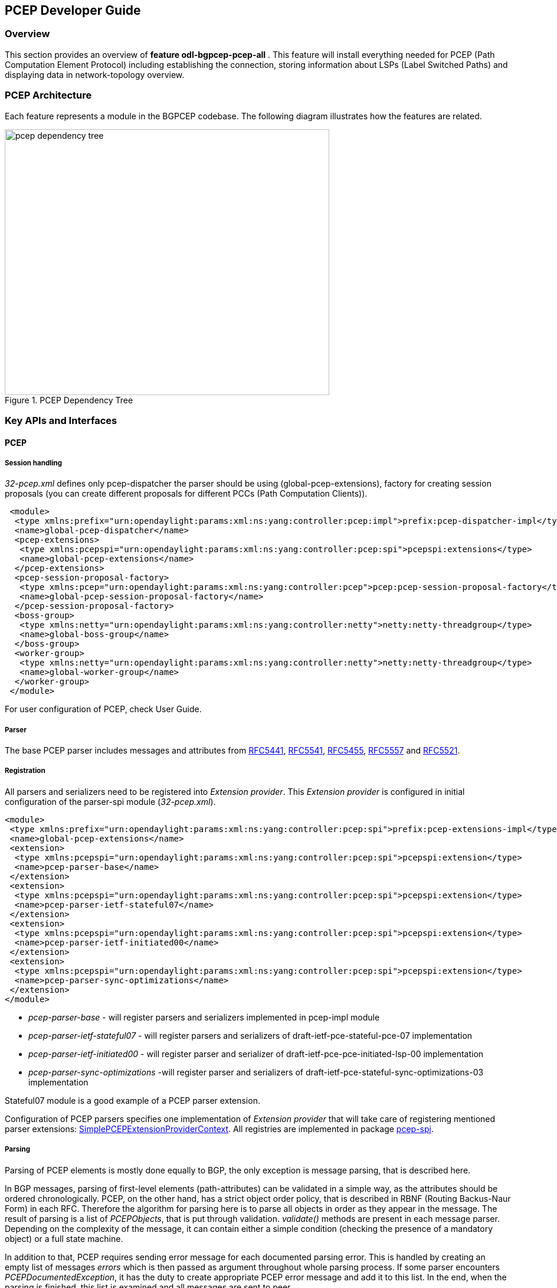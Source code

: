 == PCEP Developer Guide

=== Overview
This section provides an overview of *feature odl-bgpcep-pcep-all* . This
feature will install everything needed for PCEP (Path Computation Element
Protocol) including establishing the connection, storing information about LSPs
(Label Switched Paths) and displaying data in network-topology overview.

=== PCEP Architecture
Each feature represents a module in the BGPCEP codebase. The following diagram
illustrates how the features are related.

image::bgpcep/pcep-dependency-tree.png[height="450px",width="550px",title="PCEP Dependency Tree"]

=== Key APIs and Interfaces

==== PCEP

===== Session handling

_32-pcep.xml_ defines only pcep-dispatcher the parser should be
using (global-pcep-extensions), factory for creating session proposals
(you can create different proposals for different PCCs (Path Computation Clients)).

[source,xml]
----
 <module>
  <type xmlns:prefix="urn:opendaylight:params:xml:ns:yang:controller:pcep:impl">prefix:pcep-dispatcher-impl</type>
  <name>global-pcep-dispatcher</name>
  <pcep-extensions>
   <type xmlns:pcepspi="urn:opendaylight:params:xml:ns:yang:controller:pcep:spi">pcepspi:extensions</type>
   <name>global-pcep-extensions</name>
  </pcep-extensions>
  <pcep-session-proposal-factory>
   <type xmlns:pcep="urn:opendaylight:params:xml:ns:yang:controller:pcep">pcep:pcep-session-proposal-factory</type>
   <name>global-pcep-session-proposal-factory</name>
  </pcep-session-proposal-factory>
  <boss-group>
   <type xmlns:netty="urn:opendaylight:params:xml:ns:yang:controller:netty">netty:netty-threadgroup</type>
   <name>global-boss-group</name>
  </boss-group>
  <worker-group>
   <type xmlns:netty="urn:opendaylight:params:xml:ns:yang:controller:netty">netty:netty-threadgroup</type>
   <name>global-worker-group</name>
  </worker-group>
 </module>
----

For user configuration of PCEP, check User Guide.

===== Parser

The base PCEP parser includes messages and attributes from
http://tools.ietf.org/html/rfc5441[RFC5441],
http://tools.ietf.org/html/rfc5541[RFC5541],
http://tools.ietf.org/html/rfc5455[RFC5455],
http://tools.ietf.org/html/rfc5557[RFC5557] and
http://tools.ietf.org/html/rfc5521[RFC5521].

===== Registration

All parsers and serializers need to be registered
into _Extension provider_. This _Extension provider_ is configured in
initial configuration of the parser-spi module (_32-pcep.xml_).

[source,xml]
----
<module>
 <type xmlns:prefix="urn:opendaylight:params:xml:ns:yang:controller:pcep:spi">prefix:pcep-extensions-impl</type>
 <name>global-pcep-extensions</name>
 <extension>
  <type xmlns:pcepspi="urn:opendaylight:params:xml:ns:yang:controller:pcep:spi">pcepspi:extension</type>
  <name>pcep-parser-base</name>
 </extension>
 <extension>
  <type xmlns:pcepspi="urn:opendaylight:params:xml:ns:yang:controller:pcep:spi">pcepspi:extension</type>
  <name>pcep-parser-ietf-stateful07</name>
 </extension>
 <extension>
  <type xmlns:pcepspi="urn:opendaylight:params:xml:ns:yang:controller:pcep:spi">pcepspi:extension</type>
  <name>pcep-parser-ietf-initiated00</name>
 </extension>
 <extension>
  <type xmlns:pcepspi="urn:opendaylight:params:xml:ns:yang:controller:pcep:spi">pcepspi:extension</type>
  <name>pcep-parser-sync-optimizations</name>
 </extension>
</module>
----

* _pcep-parser-base_ - will register parsers and serializers
implemented in pcep-impl module

* _pcep-parser-ietf-stateful07_ - will register parsers and
serializers of draft-ietf-pce-stateful-pce-07 implementation

* _pcep-parser-ietf-initiated00_ - will register parser and
serializer of draft-ietf-pce-pce-initiated-lsp-00 implementation

* _pcep-parser-sync-optimizations_ -will register parser and
serializers of draft-ietf-pce-stateful-sync-optimizations-03 implementation

Stateful07 module is a good example of a PCEP parser extension.

Configuration of PCEP parsers specifies one implementation of _Extension
provider_ that will take care of registering mentioned parser
extensions:
https://git.opendaylight.org/gerrit/gitweb?p=bgpcep.git;a=blob;f=pcep/spi/src/main/java/org/opendaylight/protocol/pcep/spi/pojo/SimplePCEPExtensionProviderContext.java;hb=refs/for/stable/beryllium[SimplePCEPExtensionProviderContext].
All registries are implemented in package
https://git.opendaylight.org/gerrit/gitweb?p=bgpcep.git;a=tree;f=pcep/spi/src/main/java/org/opendaylight/protocol/pcep/spi/pojo;hb=refs/for/stable/beryllium[pcep-spi].

===== Parsing

Parsing of PCEP elements is mostly done equally to BGP,
the only exception is message parsing, that is described here.

In BGP messages, parsing of first-level elements (path-attributes)
can be validated in a simple way, as the attributes should be ordered
chronologically. PCEP, on the other hand, has a strict object order
policy, that is described in RBNF (Routing Backus-Naur Form) in each RFC.
Therefore the algorithm for parsing here is to parse all objects in order
as they appear in the message. The result of parsing is a list of _PCEPObjects_,
that is put through validation. _validate()_ methods are present in each
message parser. Depending on the complexity of the message, it can
contain either a simple condition (checking the presence of a mandatory
object) or a full state machine.

In addition to that, PCEP requires sending error message for each
documented parsing error. This is handled by creating an empty list of
messages _errors_ which is then passed as argument throughout whole
parsing process. If some parser encounters _PCEPDocumentedException_,
it has the duty to create appropriate PCEP error message and add it to
this list. In the end, when the parsing is finished, this list is
examined and all messages are sent to peer.

Better understanding provides this sequence diagram:

image::bgpcep/pcep-parsing.png[height="450px",width="550px",title="Parsing"]

==== PCEP IETF stateful

This section summarizes module pcep-ietf-stateful07. The term
_stateful_ refers to
http://tools.ietf.org/html/draft-ietf-pce-stateful-pce[draft-ietf-pce-stateful-pce]
and
http://tools.ietf.org/html/draft-ietf-pce-pce-initiated-lsp[draft-ietf-pce-pce-initiated-lsp]
in versions draft-ietf-pce-stateful-pce-07 with draft-ietf-pce-pce-initiated-lsp-00.

We will upgrade our implementation, when the stateful draft gets
promoted to RFC.

The stateful module is implemented as extensions to pcep-base-parser.
The stateful draft declared new elements as well as additional fields or
TLVs (type,length,value) to known objects. All new elements are defined in yang models, that
contain augmentations to elements defined in
https://git.opendaylight.org/gerrit/gitweb?p=bgpcep.git;a=blob;f=pcep/api/src/main/yang/pcep-types.yang;hb=refs/for/stable/beryllium[pcep-types.yang].
In the case of extending known elements, the _Parser_ class merely extends
the base class and overrides necessary methods as shown in following
diagram:

image::bgpcep/validation.png[height="450px",width="550px",title="Extending existing parsers"]

All parsers (including those for newly defined PCEP elements) have to be
registered via the _Activator_ class. This class is present in both modules.

In addition to parsers, the stateful module also introduces additional session
proposal. This proposal includes new fields defined in stateful drafts
for Open object.

==== PCEP segment routing (SR)

PCEP Segment Routing is an extension of base PCEP and
pcep-ietf-stateful-07 extension. The pcep-segment-routing module
implements
http://tools.ietf.org/html/draft-ietf-pce-segment-routing-01[draft-ietf-pce-segment-routing-01].

The extension brings new SR-ERO (Explicit Route Object) and SR-RRO (Reported Route Object)
subobject composed of SID (Segment Identifier) and/or NAI (Node or Adjacency Identifier).
The segment Routing path is carried in the ERO and RRO object, as a list of
SR-ERO/SR-RRO subobjects in an order specified by the user. The draft defines new TLV -
SR-PCE-CAPABILITY TLV, carried in PCEP Open object, used to negotiate Segment
Routing ability.

The yang models of subobject, SR-PCE-CAPABILITY TLV and appropriate
augmentations are defined in
https://git.opendaylight.org/gerrit/gitweb?p=bgpcep.git;a=blob;f=pcep/segment-routing/src/main/yang/odl-pcep-segment-routing.yang;hb=refs/for/stable/beryllium[odl-pcep-segment-routing.yang]. +
The pcep-segment-routing module includes parsers/serializers for new
subobject
(https://git.opendaylight.org/gerrit/gitweb?p=bgpcep.git;a=blob;f=pcep/segment-routing/src/main/java/org/opendaylight/protocol/pcep/segment/routing/SrEroSubobjectParser.java;hb=refs/for/stable/beryllium[SrEroSubobjectParser])
and TLV
(https://git.opendaylight.org/gerrit/gitweb?p=bgpcep.git;a=blob;f=pcep/segment-routing/src/main/java/org/opendaylight/protocol/pcep/segment/routing/SrPceCapabilityTlvParser.java;hb=refs/for/stable/beryllium[SrPceCapabilityTlvParser]).

The pcep-segment-routing module implements
http://tools.ietf.org/html/draft-ietf-pce-lsp-setup-type-01[draft-ietf-pce-lsp-setup-type-01],
too. The draft defines new TLV - Path Setup Type TLV, which value
indicate path setup signaling technique. The TLV may be included in
RP(Request Parameters)/SRP(Stateful PCE Request Parameters) object.
For the default RSVP-TE (Resource Reservation Protocol), the TLV is omitted.
For Segment Routing, PST = 1 is defined.

The Path Setup Type TLV is modeled with yang in module
https://git.opendaylight.org/gerrit/gitweb?p=bgpcep.git;a=blob;f=pcep/api/src/main/yang/pcep-types.yang;hb=refs/for/stable/beryllium[pcep-types.yang].
A parser/serializer is implemented in
https://git.opendaylight.org/gerrit/gitweb?p=bgpcep.git;a=blob;f=pcep/impl/src/main/java/org/opendaylight/protocol/pcep/impl/tlv/PathSetupTypeTlvParser.java;hb=refs/for/stable/beryllium[PathSetupTypeTlvParser]
and it is overriden in segment-routing module to provide the aditional
PST.

==== PCEP Synchronization Procedures Optimization

Optimizations of Label Switched Path State Synchronization Procedures for a Stateful PCE draft-ietf-pce-stateful-sync-optimizations-03 specifies following optimizations for state synchronization and the corresponding PCEP procedures and extensions:

* *State Synchronization Avoidance:* To skip state synchronization if the state has survived and not changed during session restart.

* *Incremental State Synchronization:* To do incremental (delta) state synchronization when possible.

* *PCE-triggered Initial Synchronization:* To let PCE control the timing of the initial state synchronization.
The capability can be applied to both full and incremental state synchronization.

* *PCE-triggered Re-synchronization:* To let PCE re-synchronize the state for sanity check.


==== PCEP Topology

PCEP data is displayed only through one URL that is accessible from the base network-topology URL:

_http://localhost:8181/restconf/operational/network-topology:network-topology/topology/pcep-topology_

Each PCC will be displayed as a node:

[source,xml]
----
<node>
 <path-computation-client>
  <ip-address>42.42.42.42</ip-address>
  <state-sync>synchronized</state-sync>
  <stateful-tlv>
   <stateful>
    <initiation>true</initiation>
    <lsp-update-capability>true</lsp-update-capability>
   </stateful>
  </stateful-tlv>
 </path-computation-client>
 <node-id>pcc://42.42.42.42</node-id>
</node>
</source>
----

If some tunnels are configured on the network, they would be displayed on the same page, within a node that initiated the tunnel:

[source,xml]
----
<node>
 <path-computation-client>
  <state-sync>synchronized</state-sync>
  <stateful-tlv>
   <stateful>
    <initiation>true</initiation>
    <lsp-update-capability>true</lsp-update-capability>
   </stateful>
  </stateful-tlv>
  <reported-lsp>
   <name>foo</name>
   <lsp>
    <operational>down</operational>
    <sync>false</sync>
    <ignore>false</ignore>
    <plsp-id>1</plsp-id>
    <create>false</create>
    <administrative>true</administrative>
    <remove>false</remove>
    <delegate>true</delegate>
    <processing-rule>false</processing-rule>
    <tlvs>
    <lsp-identifiers>
      <ipv4>
       <ipv4-tunnel-sender-address>43.43.43.43</ipv4-tunnel-sender-address>
       <ipv4-tunnel-endpoint-address>0.0.0.0</ipv4-tunnel-endpoint-address>
       <ipv4-extended-tunnel-id>0.0.0.0</ipv4-extended-tunnel-id>
      </ipv4>
      <tunnel-id>0</tunnel-id>
      <lsp-id>0</lsp-id>
     </lsp-identifiers>
     <symbolic-path-name>
      <path-name>Zm9v</path-name>
     </symbolic-path-name>
    </tlvs>
   </lsp>
  </reported-lsp>
  <ip-address>43.43.43.43</ip-address>
 </path-computation-client>
 <node-id>pcc://43.43.43.43</node-id>
</node>
----

Note that, the _<path-name>_ tag displays tunnel name in Base64 encoding.

=== API Reference Documentation
Javadocs are generated while creating mvn:site
and they are located in target/ directory in each module.
